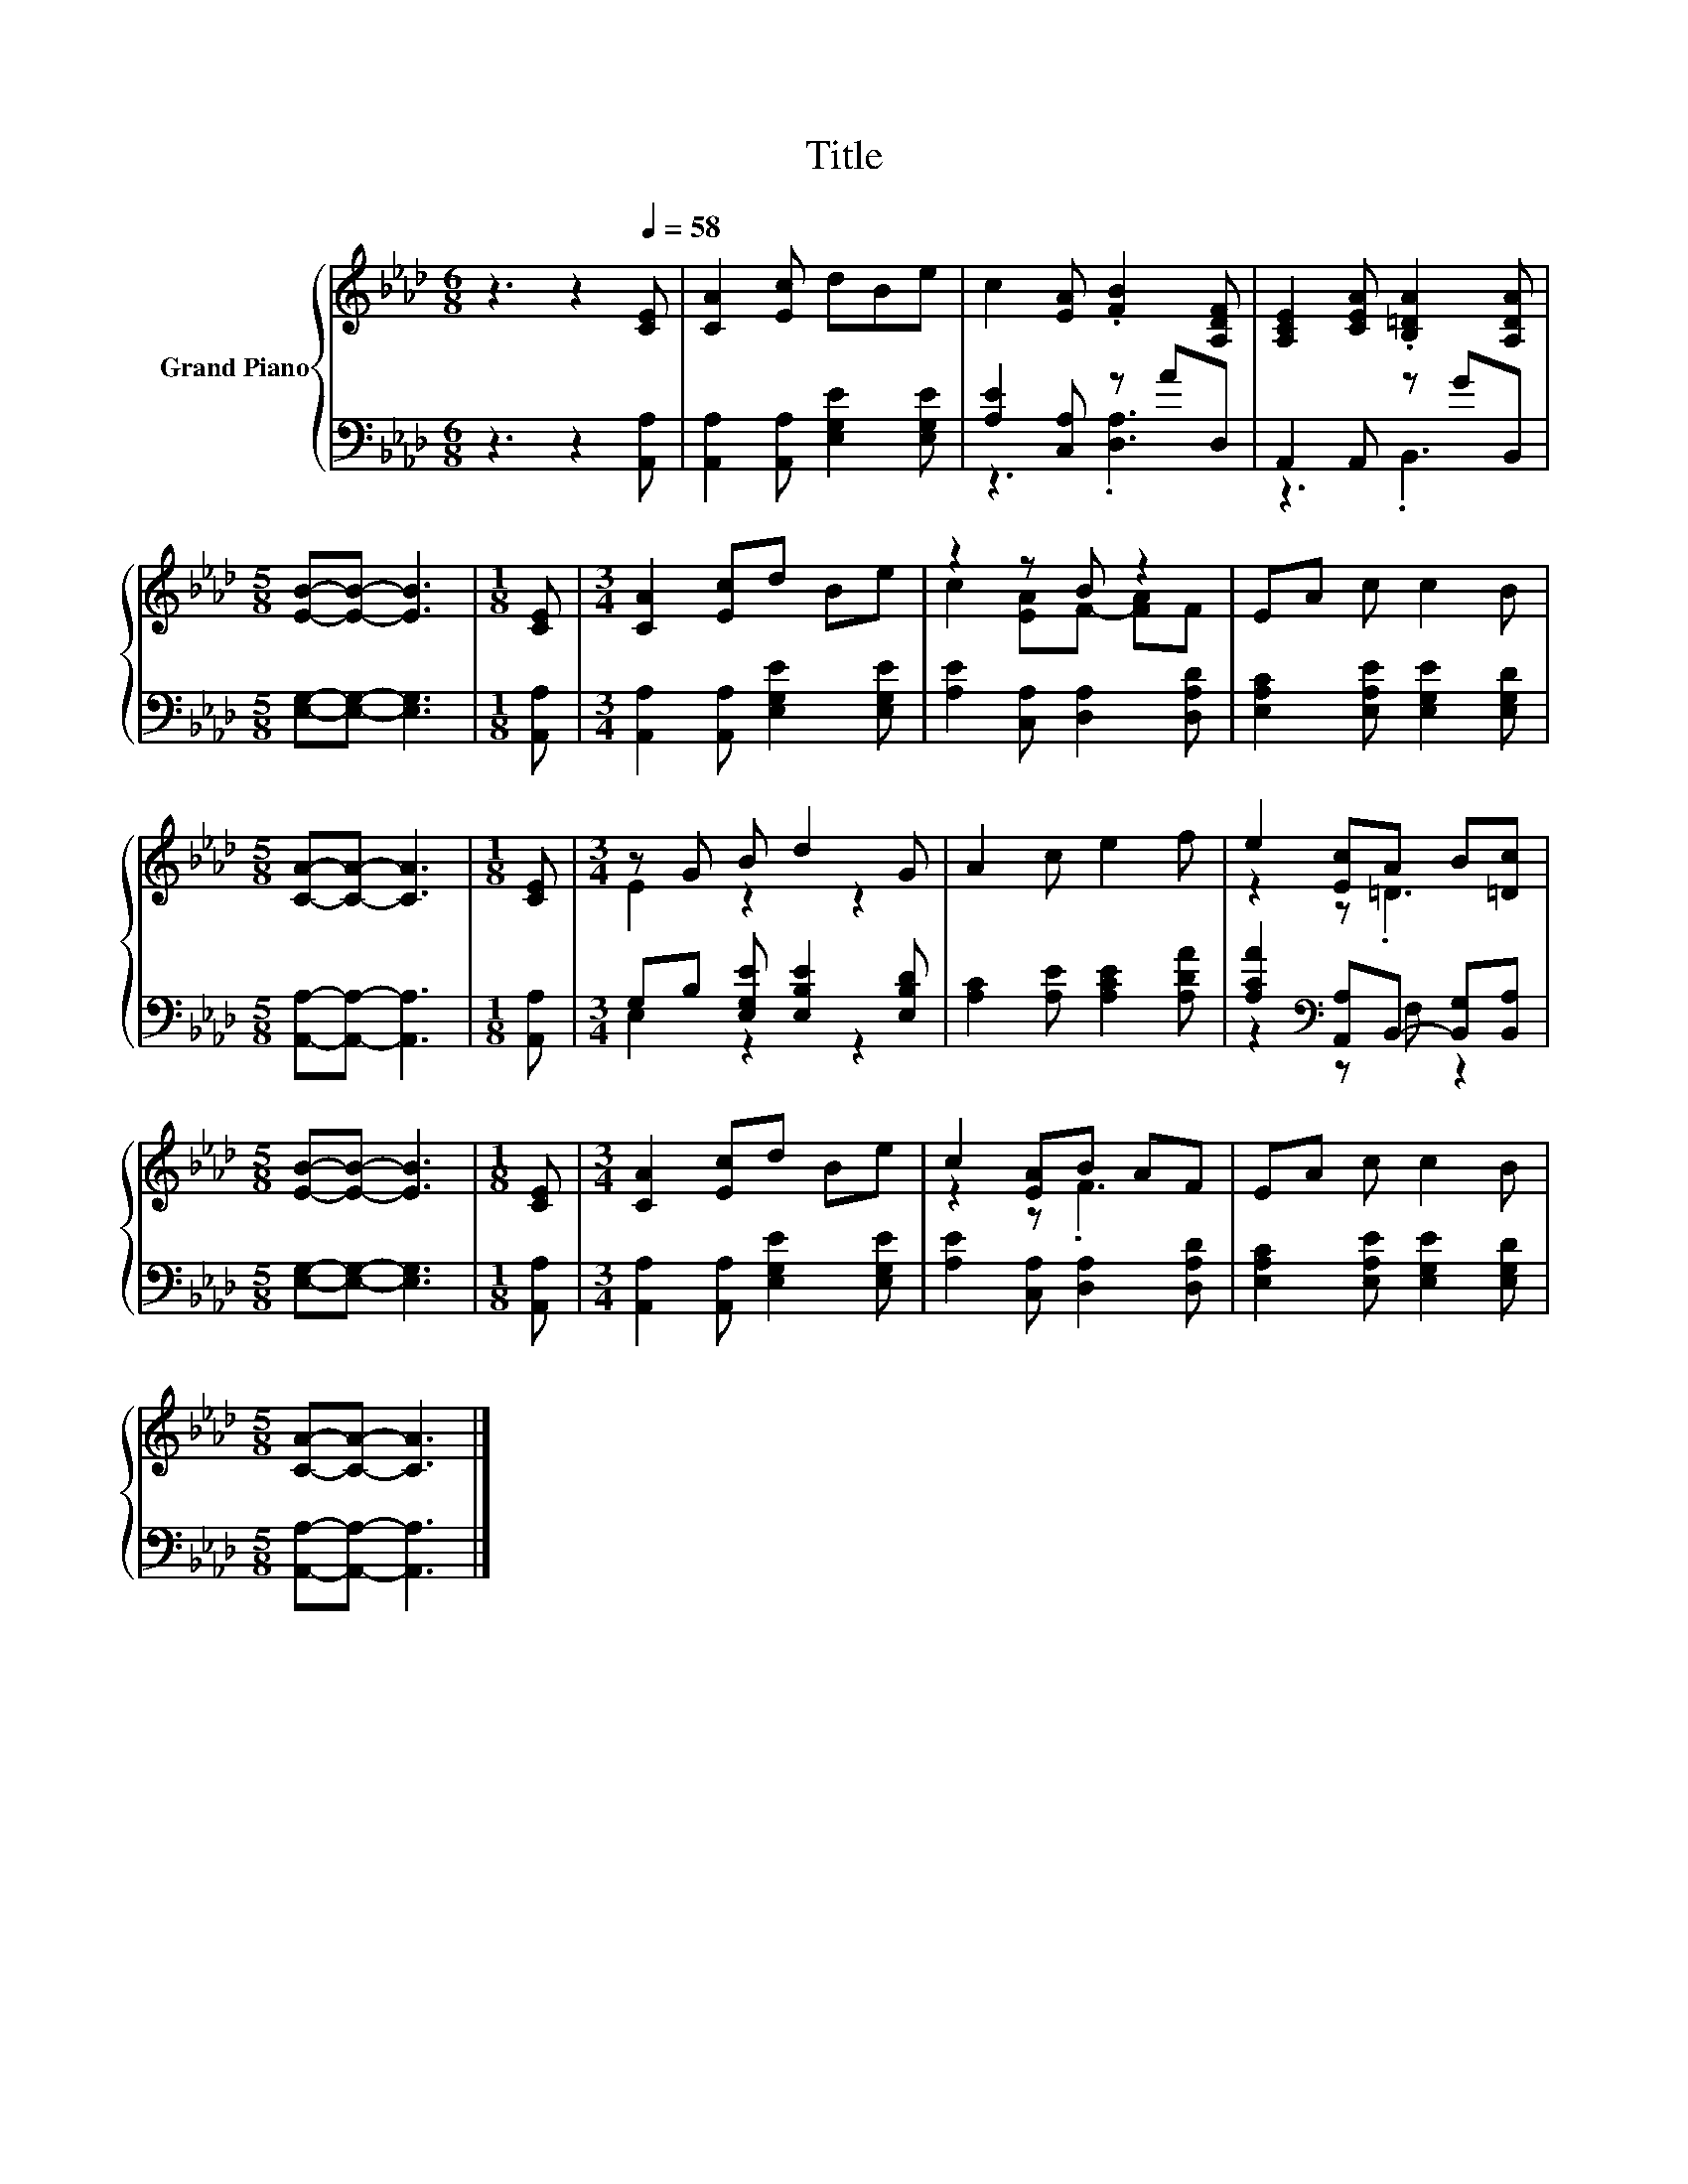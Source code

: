 X:1
T:Title
%%score { ( 1 4 ) | ( 2 3 ) }
L:1/8
M:6/8
K:Ab
V:1 treble nm="Grand Piano"
V:4 treble 
V:2 bass 
V:3 bass 
V:1
 z3 z2[Q:1/4=58] [CE] | [CA]2 [Ec] dBe | c2 [EA] .[FB]2 [A,DF] | [A,CE]2 [CEA] .[B,=DA]2 [A,DA] | %4
[M:5/8] [EB]-[EB]- [EB]3 |[M:1/8] [CE] |[M:3/4] [CA]2 [Ec]d Be | z2 z B z2 | EA c c2 B | %9
[M:5/8] [CA]-[CA]- [CA]3 |[M:1/8] [CE] |[M:3/4] z G B d2 G | A2 c e2 f | e2 [Ec]A B[=Dc] | %14
[M:5/8] [EB]-[EB]- [EB]3 |[M:1/8] [CE] |[M:3/4] [CA]2 [Ec]d Be | c2 [EA]B AF | EA c c2 B | %19
[M:5/8] [CA]-[CA]- [CA]3 |] %20
V:2
 z3 z2 [A,,A,] | [A,,A,]2 [A,,A,] [E,G,E]2 [E,G,E] | [A,E]2 [C,A,] z AD, | A,,2 A,, z GB,, | %4
[M:5/8] [E,G,]-[E,G,]- [E,G,]3 |[M:1/8] [A,,A,] |[M:3/4] [A,,A,]2 [A,,A,] [E,G,E]2 [E,G,E] | %7
 [A,E]2 [C,A,] [D,A,]2 [D,A,D] | [E,A,C]2 [E,A,E] [E,G,E]2 [E,G,D] | %9
[M:5/8] [A,,A,]-[A,,A,]- [A,,A,]3 |[M:1/8] [A,,A,] |[M:3/4] G,B, [E,G,E] [E,B,E]2 [E,B,D] | %12
 [A,C]2 [A,E] [A,CE]2 [A,DA] | [A,CA]2[K:bass] [A,,A,]B,,- [B,,G,][B,,A,] | %14
[M:5/8] [E,G,]-[E,G,]- [E,G,]3 |[M:1/8] [A,,A,] |[M:3/4] [A,,A,]2 [A,,A,] [E,G,E]2 [E,G,E] | %17
 [A,E]2 [C,A,] [D,A,]2 [D,A,D] | [E,A,C]2 [E,A,E] [E,G,E]2 [E,G,D] | %19
[M:5/8] [A,,A,]-[A,,A,]- [A,,A,]3 |] %20
V:3
 x6 | x6 | z3 .[D,A,]3 | z3 .B,,3 |[M:5/8] x5 |[M:1/8] x |[M:3/4] x6 | x6 | x6 |[M:5/8] x5 | %10
[M:1/8] x |[M:3/4] E,2 z2 z2 | x6 | z2[K:bass] z F, z2 |[M:5/8] x5 |[M:1/8] x |[M:3/4] x6 | x6 | %18
 x6 |[M:5/8] x5 |] %20
V:4
 x6 | x6 | x6 | x6 |[M:5/8] x5 |[M:1/8] x |[M:3/4] x6 | c2 [EA]F- [FA]F | x6 |[M:5/8] x5 | %10
[M:1/8] x |[M:3/4] E2 z2 z2 | x6 | z2 z .=D3 |[M:5/8] x5 |[M:1/8] x |[M:3/4] x6 | z2 z .F3 | x6 | %19
[M:5/8] x5 |] %20

